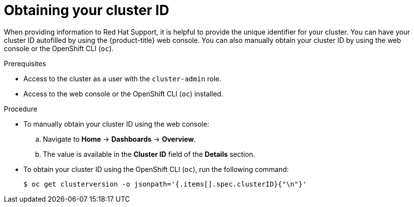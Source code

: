 // Module included in the following assemblies:
//
// * support/gathering-cluster-data.adoc

[id="support-get-cluster-id_{context}"]
= Obtaining your cluster ID

When providing information to Red Hat Support, it is helpful to provide the unique identifier for your cluster. You can have your cluster ID autofilled by using the {product-title} web console. You can also manually obtain your cluster ID by using the web console or the OpenShift CLI (`oc`).

.Prerequisites

* Access to the cluster as a user with the `cluster-admin` role.
* Access to the web console or the OpenShift CLI (`oc`) installed.

.Procedure
ifdef::openshift-enterprise,openshift-dedicated[]
* To open a support case and have your cluster ID autofilled using the web console:
.. From the toolbar, navigate to *(?) Help* -> *Open Support Case*.
.. The 'Cluster ID' value is autofilled.
endif::[]
ifdef::openshift-origin[]
* To open a bug and have your cluster ID autofilled using the web console:
.. From the toolbar, navigate to *(?) Help* -> *Report Bug*.
.. The 'Cluster ID' value is autofilled after you click `Submit Bug`.
endif::[]

* To manually obtain your cluster ID using the web console:
.. Navigate to *Home* -> *Dashboards* -> *Overview*.
.. The value is available in the *Cluster ID* field of the *Details* section.

* To obtain your cluster ID using the OpenShift CLI (`oc`), run the following command:
+
----
$ oc get clusterversion -o jsonpath='{.items[].spec.clusterID}{"\n"}'
----
